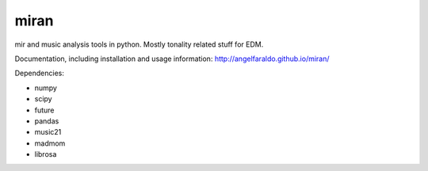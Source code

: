 miran
=====

mir and music analysis tools in python. Mostly tonality related stuff for EDM.

Documentation, including installation and usage information: http://angelfaraldo.github.io/miran/

Dependencies:

* numpy
* scipy
* future
* pandas
* music21
* madmom
* librosa
